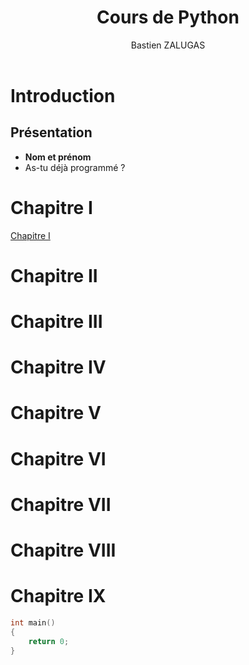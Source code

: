 #+title: Cours de Python
#+author: Bastien ZALUGAS
#+language: fr

* Table des matieres :TOC:noexport:
- [[#introduction][Introduction]]
  - [[#présentation][Présentation]]
- [[#chapitre-i][Chapitre I]]
- [[#chapitre-ii][Chapitre II]]
- [[#chapitre-iii][Chapitre III]]
- [[#chapitre-iv][Chapitre IV]]
- [[#chapitre-v][Chapitre V]]
- [[#chapitre-vi][Chapitre VI]]
- [[#chapitre-vii][Chapitre VII]]
- [[#chapitre-viii][Chapitre VIII]]
- [[#chapitre-ix][Chapitre IX]]

* Introduction
** Présentation
+ *Nom et prénom*
+ As-tu déjà programmé ?
* Chapitre I
[[file:chapitre1/index.org][Chapitre I]]
* Chapitre II
* Chapitre III
* Chapitre IV
* Chapitre V
* Chapitre VI
* Chapitre VII
* Chapitre VIII
* Chapitre IX
#+begin_src C
int main()
{
	return 0;
}
#+end_src

